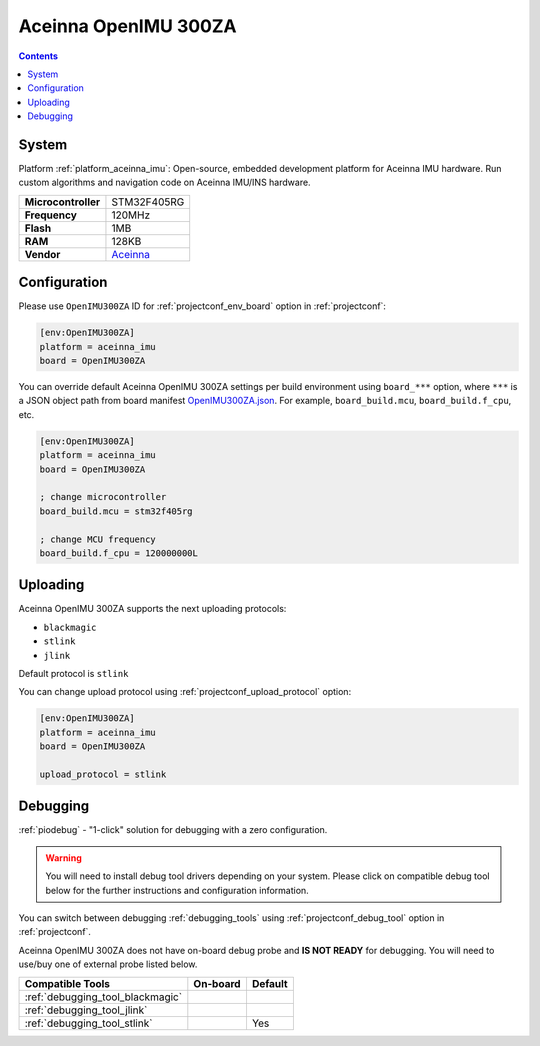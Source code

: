 ..  Copyright (c) 2014-present PlatformIO <contact@platformio.org>
    Licensed under the Apache License, Version 2.0 (the "License");
    you may not use this file except in compliance with the License.
    You may obtain a copy of the License at
       http://www.apache.org/licenses/LICENSE-2.0
    Unless required by applicable law or agreed to in writing, software
    distributed under the License is distributed on an "AS IS" BASIS,
    WITHOUT WARRANTIES OR CONDITIONS OF ANY KIND, either express or implied.
    See the License for the specific language governing permissions and
    limitations under the License.

.. _board_aceinna_imu_OpenIMU300ZA:

Aceinna OpenIMU 300ZA
=====================

.. contents::

System
------

Platform :ref:`platform_aceinna_imu`: Open-source, embedded development platform for Aceinna IMU hardware. Run custom algorithms and navigation code on Aceinna IMU/INS hardware.

.. list-table::

  * - **Microcontroller**
    - STM32F405RG
  * - **Frequency**
    - 120MHz
  * - **Flash**
    - 1MB
  * - **RAM**
    - 128KB
  * - **Vendor**
    - `Aceinna <https://www.aceinna.com/inertial-systems/?utm_source=platformio&utm_medium=docs>`__


Configuration
-------------

Please use ``OpenIMU300ZA`` ID for :ref:`projectconf_env_board` option in :ref:`projectconf`:

.. code-block:: ini

  [env:OpenIMU300ZA]
  platform = aceinna_imu
  board = OpenIMU300ZA

You can override default Aceinna OpenIMU 300ZA settings per build environment using
``board_***`` option, where ``***`` is a JSON object path from
board manifest `OpenIMU300ZA.json <https://github.com/aceinna/platform-aceinna_imu/blob/master/boards/OpenIMU300ZA.json>`_. For example,
``board_build.mcu``, ``board_build.f_cpu``, etc.

.. code-block:: ini

  [env:OpenIMU300ZA]
  platform = aceinna_imu
  board = OpenIMU300ZA

  ; change microcontroller
  board_build.mcu = stm32f405rg

  ; change MCU frequency
  board_build.f_cpu = 120000000L


Uploading
---------
Aceinna OpenIMU 300ZA supports the next uploading protocols:

* ``blackmagic``
* ``stlink``
* ``jlink``

Default protocol is ``stlink``

You can change upload protocol using :ref:`projectconf_upload_protocol` option:

.. code-block:: ini

  [env:OpenIMU300ZA]
  platform = aceinna_imu
  board = OpenIMU300ZA

  upload_protocol = stlink

Debugging
---------

:ref:`piodebug` - "1-click" solution for debugging with a zero configuration.

.. warning::
    You will need to install debug tool drivers depending on your system.
    Please click on compatible debug tool below for the further
    instructions and configuration information.

You can switch between debugging :ref:`debugging_tools` using
:ref:`projectconf_debug_tool` option in :ref:`projectconf`.

Aceinna OpenIMU 300ZA does not have on-board debug probe and **IS NOT READY** for debugging. You will need to use/buy one of external probe listed below.

.. list-table::
  :header-rows:  1

  * - Compatible Tools
    - On-board
    - Default
  * - :ref:`debugging_tool_blackmagic`
    - 
    - 
  * - :ref:`debugging_tool_jlink`
    - 
    - 
  * - :ref:`debugging_tool_stlink`
    - 
    - Yes
